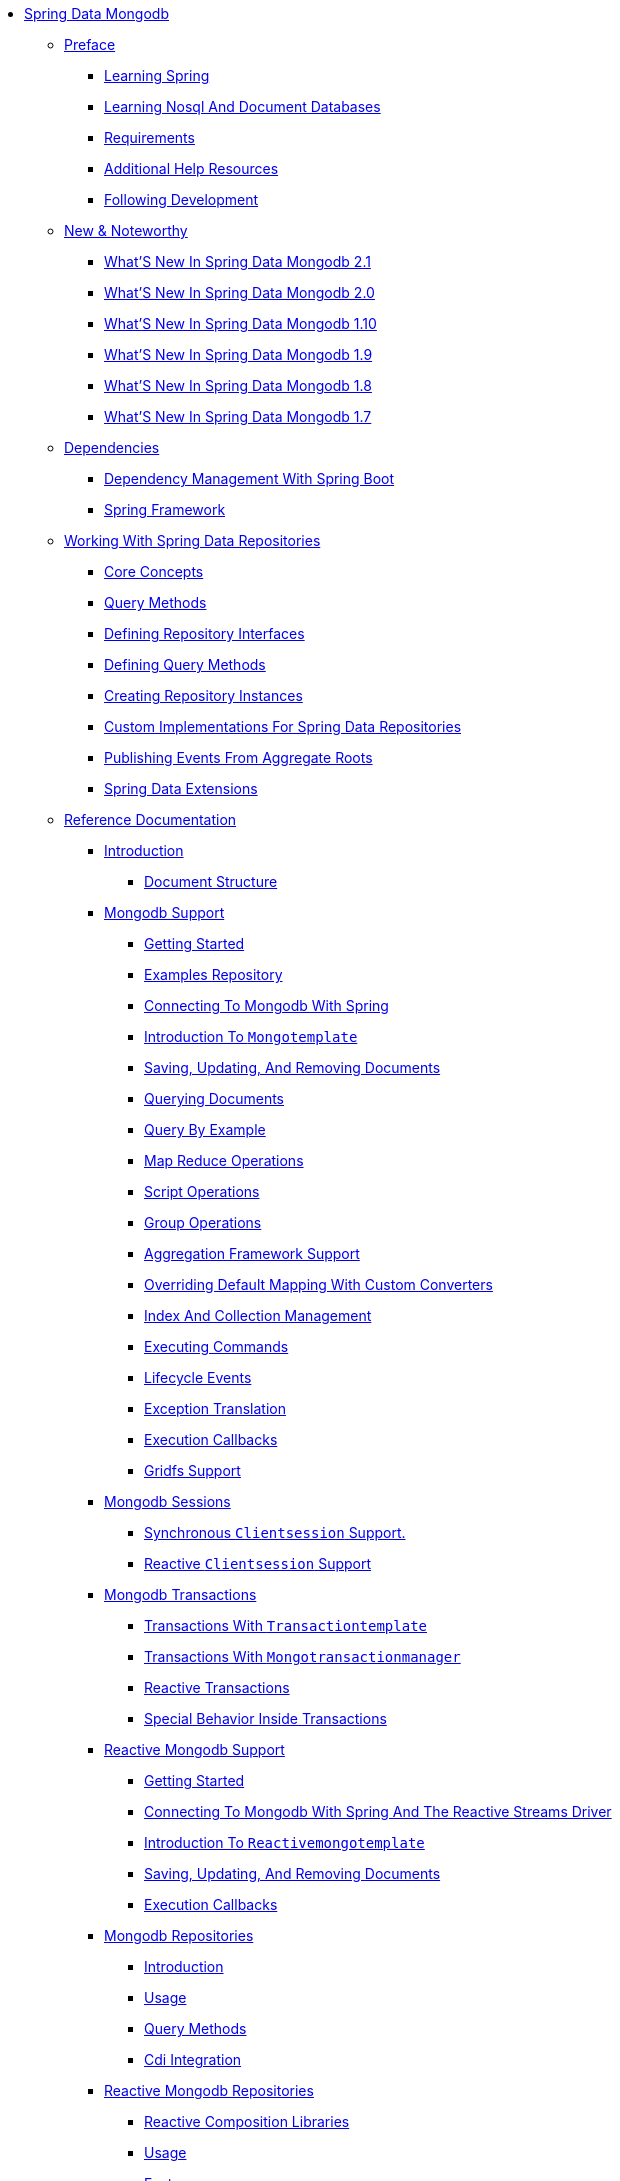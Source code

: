 * xref:reference-documentation/reference-documentation.adoc[Spring Data Mongodb]
** xref:reference-documentation/preface/preface.adoc[Preface]
*** xref:reference-documentation/preface/get-started:first-steps:spring.adoc[Learning Spring]
*** xref:reference-documentation/preface/get-started:first-steps:nosql.adoc[Learning Nosql And Document Databases]
*** xref:reference-documentation/preface/requirements.adoc[Requirements]
*** xref:reference-documentation/preface/get-started:help.adoc[Additional Help Resources]
*** xref:reference-documentation/preface/get-started:up-to-date.adoc[Following Development]
** xref:reference-documentation/new-features/new-features.adoc[New & Noteworthy]
*** xref:reference-documentation/new-features/new-features.2-1-0.adoc[What'S New In Spring Data Mongodb 2.1]
*** xref:reference-documentation/new-features/new-features.2-0-0.adoc[What'S New In Spring Data Mongodb 2.0]
*** xref:reference-documentation/new-features/new-features.1-10-0.adoc[What'S New In Spring Data Mongodb 1.10]
*** xref:reference-documentation/new-features/new-features.1-9-0.adoc[What'S New In Spring Data Mongodb 1.9]
*** xref:reference-documentation/new-features/new-features.1-8-0.adoc[What'S New In Spring Data Mongodb 1.8]
*** xref:reference-documentation/new-features/new-features.1-7-0.adoc[What'S New In Spring Data Mongodb 1.7]
** xref:reference-documentation/dependencies/dependencies.adoc[Dependencies]
*** xref:reference-documentation/dependencies/dependencies.spring-boot.adoc[Dependency Management With Spring Boot]
*** xref:reference-documentation/dependencies/dependencies.spring-framework.adoc[Spring Framework]
** xref:reference-documentation/repositories/repositories.adoc[Working With Spring Data Repositories]
*** xref:reference-documentation/repositories/repositories.core-concepts.adoc[Core Concepts]
*** xref:reference-documentation/repositories/repositories.query-methods.adoc[Query Methods]
*** xref:reference-documentation/repositories/repositories.definition.adoc[Defining Repository Interfaces]
*** xref:reference-documentation/repositories/repositories.query-methods.details.adoc[Defining Query Methods]
*** xref:reference-documentation/repositories/repositories.create-instances.adoc[Creating Repository Instances]
*** xref:reference-documentation/repositories/repositories.custom-implementations.adoc[Custom Implementations For Spring Data Repositories]
*** xref:reference-documentation/repositories/core.domain-events.adoc[Publishing Events From Aggregate Roots]
*** xref:reference-documentation/repositories/core.extensions.adoc[Spring Data Extensions]
** xref:reference/reference.adoc[Reference Documentation]
*** xref:reference/introduction/introduction.adoc[Introduction]
**** xref:reference/introduction/document-structure.adoc[Document Structure]
*** xref:reference/mongo.core/mongo.core.adoc[Mongodb Support]
**** xref:reference/mongo.core/mongodb-getting-started.adoc[Getting Started]
**** xref:reference/mongo.core/mongo.examples-repo.adoc[Examples Repository]
**** xref:reference/mongo.core/mongodb-connectors.adoc[Connecting To Mongodb With Spring]
**** xref:reference/mongo.core/mongo-template.adoc[Introduction To `Mongotemplate`]
**** xref:reference/mongo.core/mongo-template.save-update-remove.adoc[Saving, Updating, And Removing Documents]
**** xref:reference/mongo.core/mongo.query.adoc[Querying Documents]
**** xref:reference/mongo.core/query-by-example.adoc[Query By Example]
**** xref:reference/mongo.core/mongo.mapreduce.adoc[Map Reduce Operations]
**** xref:reference/mongo.core/mongo.server-side-scripts.adoc[Script Operations]
**** xref:reference/mongo.core/mongo.group.adoc[Group Operations]
**** xref:reference/mongo.core/mongo.aggregation.adoc[Aggregation Framework Support]
**** xref:reference/mongo.core/mongo.custom-converters.adoc[Overriding Default Mapping With Custom Converters]
**** xref:reference/mongo.core/mongo-template.index-and-collections.adoc[Index And Collection Management]
**** xref:reference/mongo.core/mongo-template.commands.adoc[Executing Commands]
**** xref:reference/mongo.core/mongodb.mapping-usage.events.adoc[Lifecycle Events]
**** xref:reference/mongo.core/mongo.exception.adoc[Exception Translation]
**** xref:reference/mongo.core/mongo.executioncallback.adoc[Execution Callbacks]
**** xref:reference/mongo.core/gridfs.adoc[Gridfs Support]
*** xref:reference/mongo.sessions/mongo.sessions.adoc[Mongodb Sessions]
**** xref:reference/mongo.sessions/mongo.sessions.sync.adoc[Synchronous `Clientsession` Support.]
**** xref:reference/mongo.sessions/mongo.sessions.reactive.adoc[Reactive `Clientsession` Support]
*** xref:reference/mongo.transactions/mongo.transactions.adoc[Mongodb Transactions]
**** xref:reference/mongo.transactions/transactions-with-`transactiontemplate`.adoc[Transactions With `Transactiontemplate`]
**** xref:reference/mongo.transactions/transactions-with-`mongotransactionmanager`.adoc[Transactions With `Mongotransactionmanager`]
**** xref:reference/mongo.transactions/reactive-transactions.adoc[Reactive Transactions]
**** xref:reference/mongo.transactions/mongo.transactions.behavior.adoc[Special Behavior Inside Transactions]
*** xref:reference/mongo.reactive/mongo.reactive.adoc[Reactive Mongodb Support]
**** xref:reference/mongo.reactive/mongodb-reactive-getting-started.adoc[Getting Started]
**** xref:reference/mongo.reactive/mongo.reactive.driver.adoc[Connecting To Mongodb With Spring And The Reactive Streams Driver]
**** xref:reference/mongo.reactive/mongo.reactive.template.adoc[Introduction To `Reactivemongotemplate`]
**** xref:reference/mongo.reactive/mongo.reactive.template.save-update-remove.adoc[Saving, Updating, And Removing Documents]
**** xref:reference/mongo.reactive/mongo.reactive.executioncallback.adoc[Execution Callbacks]
*** xref:reference/mongo.repositories/mongo.repositories.adoc[Mongodb Repositories]
**** xref:reference/mongo.repositories/mongo-repo-intro.adoc[Introduction]
**** xref:reference/mongo.repositories/mongo-repo-usage.adoc[Usage]
**** xref:reference/mongo.repositories/mongodb.repositories.queries.adoc[Query Methods]
**** xref:reference/mongo.repositories/mongodb.repositories.misc.cdi-integration.adoc[Cdi Integration]
*** xref:reference/mongo.reactive.repositories/mongo.reactive.repositories.adoc[Reactive Mongodb Repositories]
**** xref:reference/mongo.reactive.repositories/mongo.reactive.repositories.libraries.adoc[Reactive Composition Libraries]
**** xref:reference/mongo.reactive.repositories/mongo.reactive.repositories.usage.adoc[Usage]
**** xref:reference/mongo.reactive.repositories/mongo.reactive.repositories.features.adoc[Features]
*** xref:reference/auditing/auditing.adoc[Auditing]
**** xref:reference/auditing/auditing.basics.adoc[Basics]
**** xref:reference/mongo.auditing.adoc[General Auditing Configuration For Mongodb]
*** xref:reference/mapping-chapter/mapping-chapter.adoc[Mapping]
**** xref:reference/mapping-chapter/mapping.fundamentals.adoc[Object Mapping Fundamentals]
**** xref:reference/mapping-chapter/mapping-conventions.adoc[Convention Based Mapping]
**** xref:reference/mapping-chapter/mapping-conversion.adoc[Data Mapping And Type Conversion]
**** xref:reference/mapping-chapter/mapping-configuration.adoc[Mapping Configuration]
**** xref:reference/mapping-chapter/mapping-usage.adoc[Metadata Based Mapping]
*** xref:reference/mongo.cross.store/mongo.cross.store.adoc[Cross Store Support]
**** xref:reference/mongo.cross.store/mongodb_cross-store-configuration.adoc[Cross Store Configuration]
**** xref:reference/mongo.cross.store/mongodb_cross-store-application.adoc[Writing The Cross Store Application]
*** xref:reference/mongo.jmx/mongo.jmx.adoc[Jmx Support]
**** xref:reference/mongo.jmx/mongodb:jmx-configuration.adoc[Mongodb Jmx Configuration]
*** xref:reference/mongo.mongo-3/mongo.mongo-3.adoc[Mongodb 3.0 Support]
**** xref:reference/mongo.mongo-3/using-spring-data-mongodb-with-mongodb-3.0.adoc[Using Spring Data Mongodb With Mongodb 3.0]
** xref:appendix/appendix.adoc[Appendix]
*** xref:appendix/namespace-reference/namespace-reference.adoc[Namespace Reference]
**** xref:appendix/namespace-reference/populator.namespace-dao-config.adoc[The `<Repositories />` Element]
*** xref:appendix/populators-namespace-reference/populators-namespace-reference.adoc[Populators Namespace Reference]
**** xref:appendix/populators-namespace-reference/namespace-dao-config.adoc[The <Populator /> Element]
*** xref:appendix/repository-query-keywords/repository-query-keywords.adoc[Repository Query Keywords]
**** xref:appendix/repository-query-keywords/supported-query-keywords.adoc[Supported Query Keywords]
*** xref:appendix/repository-query-return-types/repository-query-return-types.adoc[Repository Query Return Types]
**** xref:appendix/repository-query-return-types/supported-query-return-types.adoc[Supported Query Return Types]
